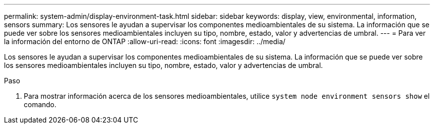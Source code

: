 ---
permalink: system-admin/display-environment-task.html 
sidebar: sidebar 
keywords: display, view, environmental, information, sensors 
summary: Los sensores le ayudan a supervisar los componentes medioambientales de su sistema. La información que se puede ver sobre los sensores medioambientales incluyen su tipo, nombre, estado, valor y advertencias de umbral. 
---
= Para ver la información del entorno de ONTAP
:allow-uri-read: 
:icons: font
:imagesdir: ../media/


[role="lead"]
Los sensores le ayudan a supervisar los componentes medioambientales de su sistema. La información que se puede ver sobre los sensores medioambientales incluyen su tipo, nombre, estado, valor y advertencias de umbral.

.Paso
. Para mostrar información acerca de los sensores medioambientales, utilice `system node environment sensors show` el comando.

